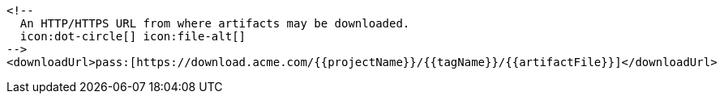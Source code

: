         <!--
          An HTTP/HTTPS URL from where artifacts may be downloaded.
          icon:dot-circle[] icon:file-alt[]
        -->
        <downloadUrl>pass:[https://download.acme.com/{{projectName}}/{{tagName}}/{{artifactFile}}]</downloadUrl>